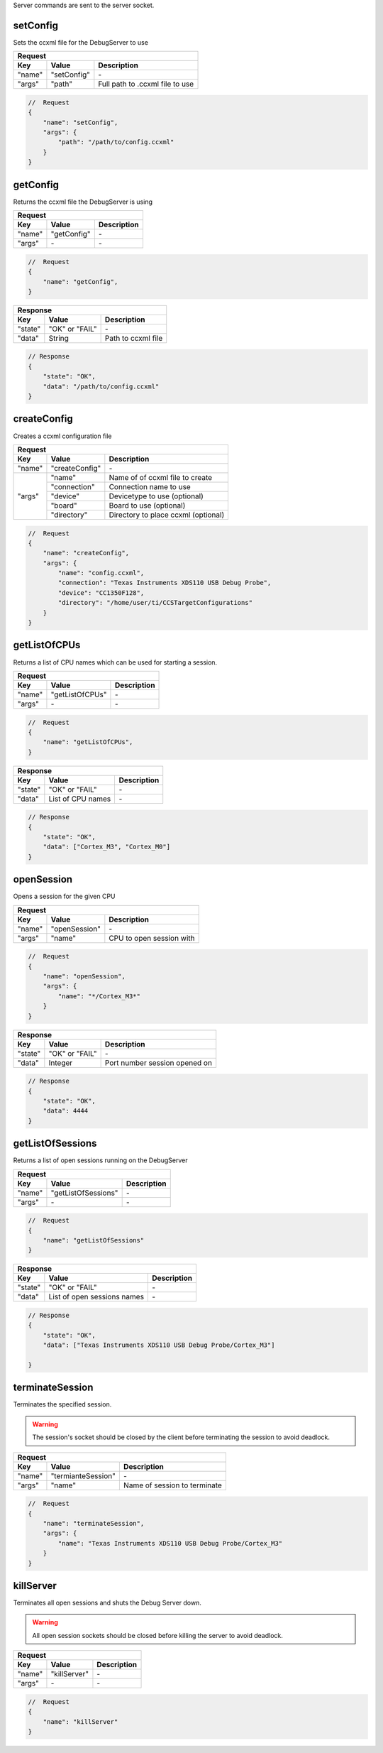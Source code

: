 .. _server:

Server commands are sent to the server socket.

setConfig
---------

Sets the ccxml file for the DebugServer to use

+----------------+---------------+----------------------------------+
| **Request**                                                       |
+================+===============+==================================+
| **Key**        | **Value**     | **Description**                  |
+----------------+---------------+----------------------------------+
| "name"         | "setConfig"   | \-                               |
+----------------+---------------+----------------------------------+
| "args"         | "path"        | Full path to .ccxml file to use  |
+----------------+---------------+----------------------------------+

.. code-block:: javascript

    //  Request
    {
        "name": "setConfig",
        "args": {
            "path": "/path/to/config.ccxml"
        }
    }

getConfig
---------

Returns the ccxml file the DebugServer is using

+----------------+---------------+----------------------------------+
| **Request**                                                       |
+================+===============+==================================+
| **Key**        | **Value**     | **Description**                  |
+----------------+---------------+----------------------------------+
| "name"         | "getConfig"   | \-                               |
+----------------+---------------+----------------------------------+
| "args"         | \-            | \-                               |
+----------------+---------------+----------------------------------+

.. code-block:: javascript

    //  Request
    {
        "name": "getConfig",
    }

+----------------+------------------------+----------------------------------+
| **Response**                                                               |
+================+========================+==================================+
| **Key**        | **Value**              | **Description**                  |
+----------------+------------------------+----------------------------------+
| "state"        | "OK" or "FAIL"         | \-                               |
+----------------+------------------------+----------------------------------+
| "data"         | String                 | Path to ccxml file               |
+----------------+------------------------+----------------------------------+

.. code-block:: javascript

    // Response
    {
        "state": "OK",
        "data": "/path/to/config.ccxml"
    }

createConfig
------------

Creates a ccxml configuration file

+----------------+--------------------+-----------------------------------------+
| **Request**                                                                   |
+================+====================+=========================================+
| **Key**        | **Value**          | **Description**                         |
+----------------+--------------------+-----------------------------------------+
| "name"         | "createConfig"     | \-                                      |
+----------------+--------------------+-----------------------------------------+
| "args"         | "name"             | Name of of ccxml file to create         |
|                +--------------------+-----------------------------------------+
|                | "connection"       | Connection name to use                  |
|                +--------------------+-----------------------------------------+
|                | "device"           | Devicetype to use (optional)            |
|                +--------------------+-----------------------------------------+
|                | "board"            | Board to use (optional)                 |
|                +--------------------+-----------------------------------------+
|                | "directory"        | Directory to place ccxml (optional)     |
+----------------+--------------------+-----------------------------------------+

.. code-block:: javascript

    //  Request
    {
        "name": "createConfig",
        "args": {
            "name": "config.ccxml",
            "connection": "Texas Instruments XDS110 USB Debug Probe",
            "device": "CC1350F128",
            "directory": "/home/user/ti/CCSTargetConfigurations"
        }
    }

getListOfCPUs
-------------

Returns a list of CPU names which can be used for starting a session.

+----------------+------------------------+----------------------------------+
| **Request**                                                                |
+================+========================+==================================+
| **Key**        | **Value**              | **Description**                  |
+----------------+------------------------+----------------------------------+
| "name"         | "getListOfCPUs"        | \-                               |
+----------------+------------------------+----------------------------------+
| "args"         | \-                     | \-                               |
+----------------+------------------------+----------------------------------+

.. code-block:: javascript

    //  Request
    {
        "name": "getListOfCPUs",
    }

+----------------+------------------------+----------------------------------+
| **Response**                                                               |
+================+========================+==================================+
| **Key**        | **Value**              | **Description**                  |
+----------------+------------------------+----------------------------------+
| "state"        | "OK" or "FAIL"         | \-                               |
+----------------+------------------------+----------------------------------+
| "data"         | List of CPU names      | \-                               |
+----------------+------------------------+----------------------------------+

.. code-block:: javascript

    // Response
    {
        "state": "OK",
        "data": ["Cortex_M3", "Cortex_M0"]
    }

openSession
-----------

Opens a session for the given CPU

+----------------+------------------------+--------------------------------------+
| **Request**                                                                    |
+================+========================+======================================+
| **Key**        | **Value**              | **Description**                      |
+----------------+------------------------+--------------------------------------+
| "name"         | "openSession"          | \-                                   |
+----------------+------------------------+--------------------------------------+
| "args"         | "name"                 | CPU to open session with             |
+----------------+------------------------+--------------------------------------+

.. code-block:: javascript

    //  Request
    {
        "name": "openSession",
        "args": {
            "name": "*/Cortex_M3*"
        }
    }

+----------------+--------------------+----------------------------------+
| **Response**                                                           |
+================+====================+==================================+
| **Key**        | **Value**          | **Description**                  |
+----------------+--------------------+----------------------------------+
| "state"        | "OK" or "FAIL"     | \-                               |
+----------------+--------------------+----------------------------------+
| "data"         | Integer            | Port number session opened on    |
+----------------+--------------------+----------------------------------+

.. code-block:: javascript

    // Response
    {
        "state": "OK",
        "data": 4444
    }

getListOfSessions
-----------------

Returns a list of open sessions running on the DebugServer

+----------------+------------------------+----------------------------------+
| **Request**                                                                |
+================+========================+==================================+
| **Key**        | **Value**              | **Description**                  |
+----------------+------------------------+----------------------------------+
| "name"         | "getListOfSessions"    | \-                               |
+----------------+------------------------+----------------------------------+
| "args"         | \-                     | \-                               |
+----------------+------------------------+----------------------------------+

.. code-block:: javascript

    //  Request
    {
        "name": "getListOfSessions"
    }

+----------------+-------------------------------+----------------------------------+
| **Response**                                                                      |
+================+===============================+==================================+
| **Key**        | **Value**                     | **Description**                  |
+----------------+-------------------------------+----------------------------------+
| "state"        | "OK" or "FAIL"                | \-                               |
+----------------+-------------------------------+----------------------------------+
| "data"         | List of open sessions names   | \-                               |
+----------------+-------------------------------+----------------------------------+

.. code-block:: javascript

    // Response
    {
        "state": "OK",
        "data": ["Texas Instruments XDS110 USB Debug Probe/Cortex_M3"]

    }

terminateSession
----------------

Terminates the specified session.

.. warning::
    The session's socket should be closed by the client before terminating the
    session to avoid deadlock.


+----------------+--------------------+----------------------------------+
| **Request**                                                            |
+================+====================+==================================+
| **Key**        | **Value**          | **Description**                  |
+----------------+--------------------+----------------------------------+
| "name"         | "termianteSession" | \-                               |
+----------------+--------------------+----------------------------------+
| "args"         | "name"             | Name of session to terminate     |
+----------------+--------------------+----------------------------------+

.. code-block:: javascript

    //  Request
    {
        "name": "terminateSession",
        "args": {
            "name": "Texas Instruments XDS110 USB Debug Probe/Cortex_M3"
        }
    }

killServer
----------

Terminates all open sessions and shuts the Debug Server down.

.. warning::
    All open session sockets should be closed before killing the server
    to avoid deadlock.


+----------------+--------------------+----------------------------------+
| **Request**                                                            |
+================+====================+==================================+
| **Key**        | **Value**          | **Description**                  |
+----------------+--------------------+----------------------------------+
| "name"         | "killServer"       | \-                               |
+----------------+--------------------+----------------------------------+
| "args"         | \-                 | \-                               |
+----------------+--------------------+----------------------------------+

.. code-block:: javascript

    //  Request
    {
        "name": "killServer"
    }

